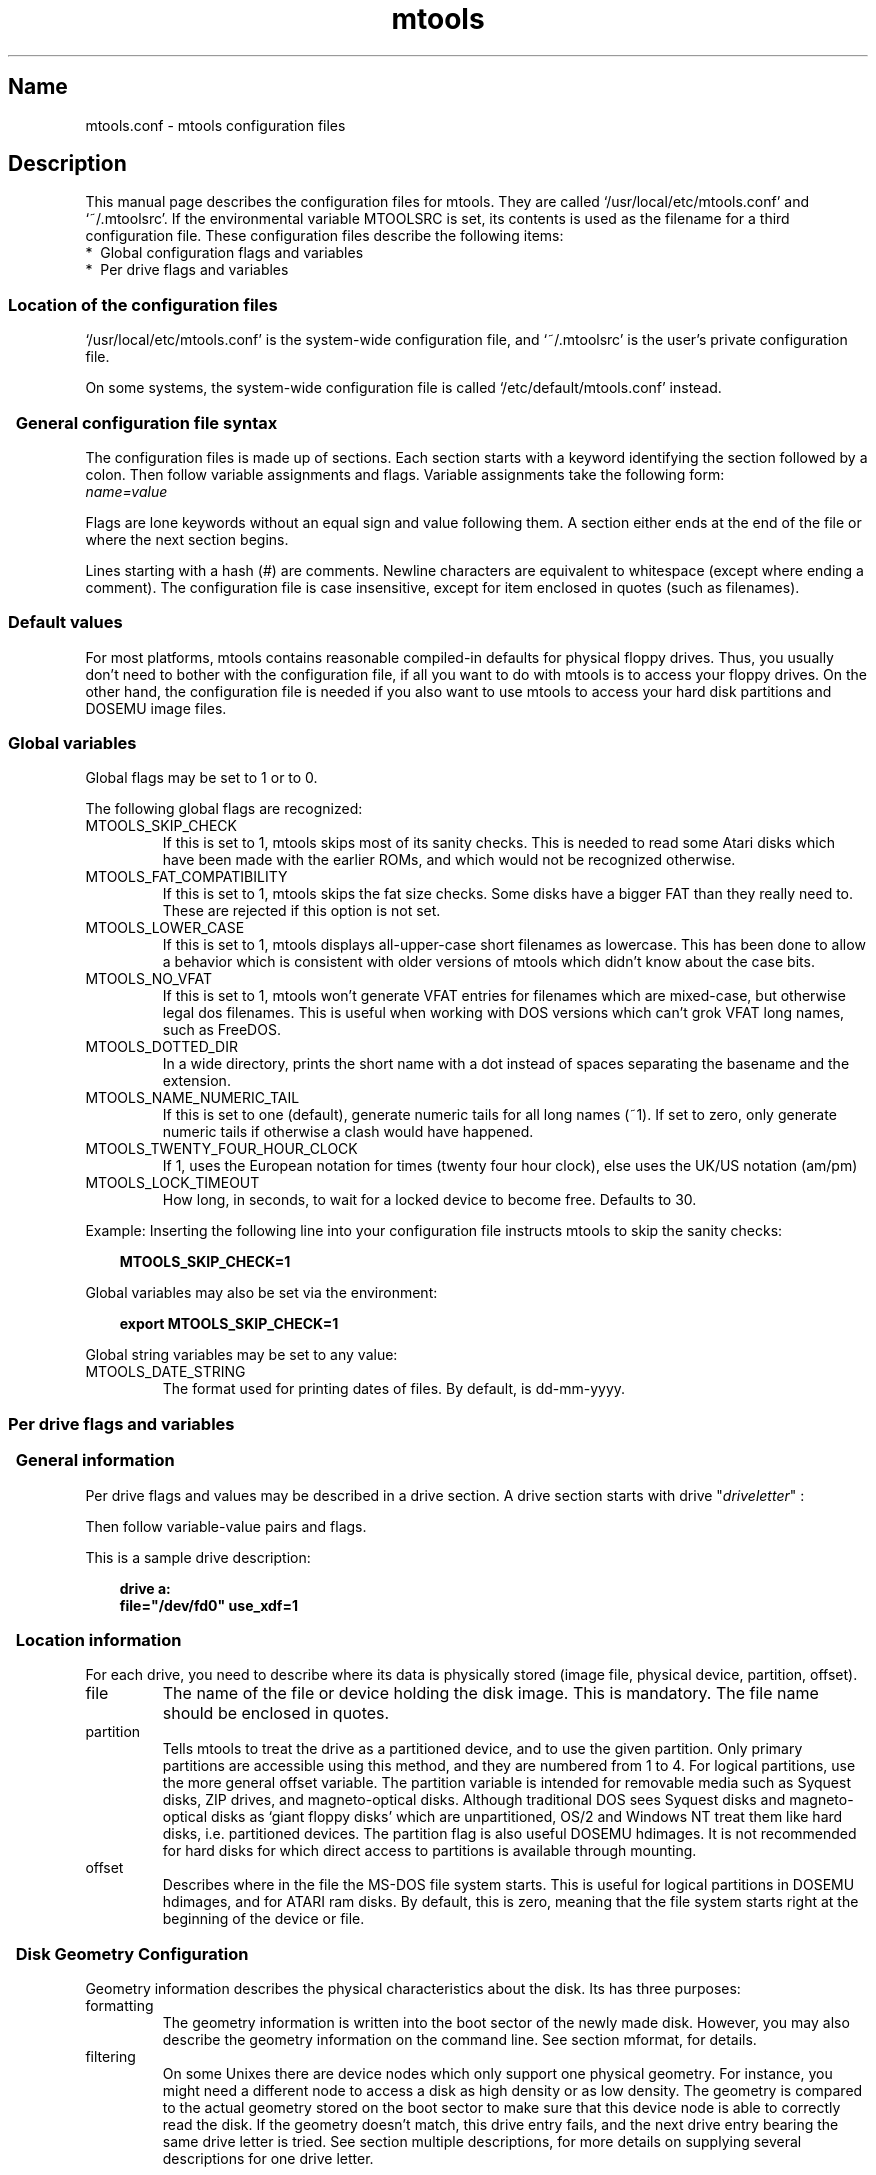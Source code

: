 '\" t
.TH mtools 5 "21Mar23" MTOOLS MTOOLS
.SH Name
mtools.conf - mtools configuration files
'\" t
.de TQ
.br
.ns
.TP \\$1
..

.tr \(is'
.tr \(if`
.tr \(pd"

.ds St Mtools\ 4.0.43
.PP
.SH Description
.PP
This manual page describes the configuration files for mtools. They 
are called \fR\&\f(CW\(if/usr/local/etc/mtools.conf\(is\fR and \fR\&\f(CW\(if~/.mtoolsrc\(is\fR. If
the environmental variable \fR\&\f(CWMTOOLSRC\fR is set, its contents is used
as the filename for a third configuration file. These configuration
files describe the following items:
.TP
* \ Global\ configuration\ flags\ and\ variables\ 
.TP
* \ Per\ drive\ flags\ and\ variables\ 
.PP
.SS Location\ of\ the\ configuration\ files
.PP
.PP
\&\fR\&\f(CW\(if/usr/local/etc/mtools.conf\(is\fR is the system-wide configuration file,
and \fR\&\f(CW\(if~/.mtoolsrc\(is\fR is the user's private configuration file.
.PP
On some systems, the system-wide configuration file is called
\&\fR\&\f(CW\(if/etc/default/mtools.conf\(is\fR instead.
.PP
.SS \ \ General\ configuration\ file\ syntax
.PP
The configuration files is made up of sections. Each section starts
with a keyword identifying the section followed by a colon.
Then follow variable assignments and flags. Variable assignments take
the following form:
.ft I
.nf
name=value
.fi
.ft R
 
Flags are lone keywords without an equal sign and value following
them.  A section either ends at the end of the file or where the next
section begins.
.PP
Lines starting with a hash (\fR\&\f(CW#\fR) are comments. Newline characters
are equivalent to whitespace (except where ending a comment). The
configuration file is case insensitive, except for item enclosed in
quotes (such as filenames).
.PP
.SS Default\ values
For most platforms, mtools contains reasonable compiled-in defaults for
physical floppy drives.  Thus, you usually don't need to bother with the
configuration file, if all you want to do with mtools is to access your
floppy drives. On the other hand, the configuration file is needed if
you also want to use mtools to access your hard disk partitions and
DOSEMU image files.
.PP
.SS Global\ variables
.PP
Global flags may be set to 1 or to 0.
.PP
The following global flags are recognized:
.TP
\&\fR\&\f(CWMTOOLS_SKIP_CHECK\fR\ 
If this is set to 1, mtools skips most of its sanity checks. This is
needed to read some Atari disks which have been made with the earlier
ROMs, and which would not be recognized otherwise.
.TP
\&\fR\&\f(CWMTOOLS_FAT_COMPATIBILITY\fR\ 
If this is set to 1, mtools skips the fat size checks. Some disks have
a bigger FAT than they really need to. These are rejected if this
option is not set.
.TP
\&\fR\&\f(CWMTOOLS_LOWER_CASE\fR\ 
If this is set to 1, mtools displays all-upper-case short filenames as
lowercase. This has been done to allow a behavior which is consistent
with older versions of mtools which didn't know about the case bits.
.TP
\&\fR\&\f(CWMTOOLS_NO_VFAT\fR\ 
If this is set to 1, mtools won't generate VFAT entries for filenames
which are mixed-case, but otherwise legal dos filenames.  This is useful
when working with DOS versions which can't grok VFAT long names, such as
FreeDOS.
.TP
\&\fR\&\f(CWMTOOLS_DOTTED_DIR\fR\ 
In a wide directory, prints the short name with a dot instead of spaces
separating the basename and the extension.
.TP
\&\fR\&\f(CWMTOOLS_NAME_NUMERIC_TAIL\fR\ 
If this is set to one (default), generate numeric tails for all long
names (~1).  If set to zero, only generate numeric tails if otherwise a
clash would have happened.
.TP
\&\fR\&\f(CWMTOOLS_TWENTY_FOUR_HOUR_CLOCK\fR\ 
If 1, uses the European notation for times (twenty four hour clock),
else uses the UK/US notation (am/pm)
.TP
\&\fR\&\f(CWMTOOLS_LOCK_TIMEOUT\fR\ 
How long, in seconds, to wait for a locked device to become free.
Defaults to 30.
.PP
Example:
Inserting the following line into your configuration file instructs
mtools to skip the sanity checks:
 
.nf
.ft 3
.in +0.3i
  MTOOLS_SKIP_CHECK=1
.fi
.in -0.3i
.ft R
.PP
 
\&\fR
.PP
Global variables may also be set via the environment:
 
.nf
.ft 3
.in +0.3i
  export MTOOLS_SKIP_CHECK=1
.fi
.in -0.3i
.ft R
.PP
 
\&\fR
.PP
Global string variables may be set to any value:
.TP
\&\fR\&\f(CWMTOOLS_DATE_STRING\fR\ 
The format used for printing dates of files.  By default, is dd-mm-yyyy.
.PP
.SS Per\ drive\ flags\ and\ variables
.PP
.SS \ \ General\ information
.PP
Per drive flags and values may be described in a drive section. A
drive section starts with
\&\fR\&\f(CWdrive\fR "\fIdriveletter\fR" :
.PP
Then follow variable-value pairs and flags.
.PP
This is a sample drive description:
 
.nf
.ft 3
.in +0.3i
  drive a:
    file="/dev/fd0" use_xdf=1
.fi
.in -0.3i
.ft R
.PP
 
\&\fR
.PP
.SS \ \ Location\ information
.PP
For each drive, you need to describe where its data is physically
stored (image file, physical device, partition, offset).
.TP
\&\fR\&\f(CWfile\fR\ 
The name of the file or device holding the disk image. This is
mandatory. The file name should be enclosed in quotes.
.TP
\&\fR\&\f(CWpartition\fR\ 
Tells mtools to treat the drive as a partitioned device, and to use the
given partition. Only primary partitions are accessible using this
method, and they are numbered from 1 to 4. For logical partitions, use
the more general \fR\&\f(CWoffset\fR variable. The \fR\&\f(CWpartition\fR variable
is intended for removable media such as Syquest disks, ZIP drives, and
magneto-optical disks. Although traditional DOS sees Syquest disks and
magneto-optical disks as \fR\&\f(CW\(ifgiant floppy disks\(is\fR which are
unpartitioned, OS/2 and Windows NT treat them like hard disks,
i.e. partitioned devices. The \fR\&\f(CWpartition\fR flag is also useful DOSEMU
hdimages. It is not recommended for hard disks for which direct access
to partitions is available through mounting.
.TP
\&\fR\&\f(CWoffset\fR\ 
Describes where in the file the MS-DOS file system starts. This is useful
for logical partitions in DOSEMU hdimages, and for ATARI ram disks. By
default, this is zero, meaning that the file system starts right at the
beginning of the device or file.
.PP
.SS \ \ Disk\ Geometry\ Configuration
.PP
Geometry information describes the physical characteristics about the
disk. Its has three purposes:
.TP
formatting\ 
The geometry information is written into the boot sector of the newly
made disk. However, you may also describe the geometry information on
the command line. See section mformat, for details.
.TP
filtering\ 
On some Unixes there are device nodes which only support one physical
geometry. For instance, you might need a different node to access a disk
as high density or as low density. The geometry is compared to the
actual geometry stored on the boot sector to make sure that this device
node is able to correctly read the disk. If the geometry doesn't match,
this drive entry fails, and the next drive entry bearing the same drive
letter is tried. See section multiple descriptions, for more details on
supplying several descriptions for one drive letter.
.IP
If no geometry information is supplied in the configuration file, all
disks are accepted. On Linux (and on SPARC) there exist device nodes
with configurable geometry (\fR\&\f(CW\(if/dev/fd0\(is\fR, \fR\&\f(CW\(if/dev/fd1\(is\fR etc),
and thus filtering is not needed (and ignored) for disk drives.  (Mtools
still does do filtering on plain files (disk images) in Linux: this is
mainly intended for test purposes, as I don't have access to a Unix
which would actually need filtering).
.IP
If you do not need filtering, but want still a default geometry for
mformatting, you may switch off filtering using the \fR\&\f(CWmformat_only\fR
flag.
.IP
If you want filtering, you should supply the \fR\&\f(CWfilter\fR flag.  If you 
supply a geometry, you must supply one of both flags.
.TP
initial\ geometry\ 
On devices that support it (usually floppy devices), the geometry
information is also used to set the initial geometry. This initial
geometry is applied while reading the boot sector, which contains the
real geometry.  If no geometry information is supplied in the
configuration file, or if the \fR\&\f(CWmformat_only\fR flag is supplied, no
initial configuration is done.
.IP
On Linux, initial geometry is not really needed, as the configurable
devices are able to auto-detect the disk type accurately enough (for
most common formats) to read the boot sector.
.PP
Wrong geometry information may lead to very bizarre errors. That's why I
strongly recommend that you add the \fR\&\f(CWmformat_only\fR flag to your
drive description, unless you really need filtering or initial geometry.
.PP
The following geometry related variables are available:
.TP
\&\fR\&\f(CWcylinders\fR\ 
.TQ
\&\fR\&\f(CWtracks\fR
The number of cylinders. (\fR\&\f(CWcylinders\fR is the preferred form,
\&\fR\&\f(CWtracks\fR is considered obsolete)
.TP
\&\fR\&\f(CWheads\fR\ 
The number of heads (sides).
.TP
\&\fR\&\f(CWsectors\fR\ 
The number of sectors per track.
.PP
Example: the following drive section describes a 1.44M drive:
.PP
 
.nf
.ft 3
.in +0.3i
  drive a:
      file="/dev/fd0H1440"
      fat_bits=12
      cylinders=80 heads=2 sectors=18
      mformat_only
.fi
.in -0.3i
.ft R
.PP
 
\&\fR
.PP
The following shorthand geometry descriptions are available:
.TP
\&\fR\&\f(CW1.44m\fR\ 
high density 3 1/2 disk. Equivalent to:
\&\fR\&\f(CWfat_bits=12 cylinders=80 heads=2 sectors=18\fR
.TP
\&\fR\&\f(CW1.2m\fR\ 
high density 5 1/4 disk. Equivalent to:
\&\fR\&\f(CWfat_bits=12 cylinders=80 heads=2 sectors=15\fR
.TP
\&\fR\&\f(CW720k\fR\ 
double density 3 1/2 disk. Equivalent to:
\&\fR\&\f(CWfat_bits=12 cylinders=80 heads=2 sectors=9\fR
.TP
\&\fR\&\f(CW360k\fR\ 
double density 5 1/4 disk. Equivalent to:
\&\fR\&\f(CWfat_bits=12 cylinders=40 heads=2 sectors=9\fR
.PP
The shorthand format descriptions may be amended. For example,
\&\fR\&\f(CW360k sectors=8\fR
describes a 320k disk and is equivalent to:
\&\fR\&\f(CWfat_bits=12 cylinders=40 heads=2 sectors=8\fR
.PP
.SS \ \ Open\ Flags
.PP
Moreover, the following flags are available:
.TP
\&\fR\&\f(CWsync\fR\ 
All i/o operations are done synchronously
.TP
\&\fR\&\f(CWnodelay\fR\ 
The device or file is opened with the O_NDELAY flag. This is needed on
some non-Linux architectures.
.TP
\&\fR\&\f(CWexclusive\fR\ 
The device or file is opened with the O_EXCL flag. On Linux, this
ensures exclusive access to the floppy drive. On most other
architectures, and for plain files it has no effect at all.
.PP
.SS \ \ General\ Purpose\ Drive\ Variables
.PP
The following general purpose drive variables are available.
Depending to their type, these variables can be set to a string
(precmd, postcmd) or an integer (all others)
.TP
\&\fR\&\f(CWfat_bits\fR\ 
The number of FAT bits. This may be 12 or 16. This is very rarely
needed, as it can almost always be deduced from information in the
boot sector. On the contrary, describing the number of fat bits may
actually be harmful if you get it wrong. You should only use it if
mtools gets the auto-detected number of fat bits wrong, or if you want
to mformat a disk with a weird number of fat bits.
.TP
\&\fR\&\f(CWcodepage\fR\ 
Describes the DOS code page used for short filenames. This is a number
between 1 and 999. By default, code page 850 is used. The reason for
this is because this code page contains most of the characters that are
also available in ISO-Latin-1. You may also specify a global code page
for all drives by using the global \fR\&\f(CWdefault_codepage\fR parameter
(outside of any drive description). This parameters exists starting at
version 4.0.0
.TP
\&\fR\&\f(CWdata_map\fR\ 
Remaps data from image file. This is useful for image files which
might need additional zero-filled sectors to be inserted. Such is the
case for instance for IBM 3174 floppy images. These images represent
floppy disks with fewer sectors on their first cylinder. These missing
sectors are not stored in the image, but are still counted in the
filesystem layout. The data_map allows to fake these missing sectors
for the upper layers of mtools. A data_map is a comma-separated
sequence of source type and size. Source type may be \fR\&\f(CWzero\fR for
zero-filled sectors created by map, \fR\&\f(CWskip\fR for data in raw image
to be ignored (skipped), and nothing for data to be used as is
(copied) from the raw image. Datamap is automatically complemented by
an implicit last element of data to be used as is from current offset
to end of file. Each size is a number followed by a unit: \fR\&\f(CWs\fR for
a 512 byte sector, \fR\&\f(CWK\fR for Kbytes, \fR\&\f(CWM\fR for megabytes,
\&\fR\&\f(CWG\fR for gigabytes, and nothing for single bytes.
.IP
Example:
.IP
\&\fR\&\f(CWdata_map=1s,zero31s,28s,skip1s\fR would be a map for use with IBM
3174 floppy images. First sector (\fR\&\f(CW1s\fR, boot sector) is used as
is. Then follow 31 fake zero-filled sectors (\fR\&\f(CWzero31s\fR), then the
next 28 sectors from image (\fR\&\f(CW28s\fR) are used as is (they contain
FAT and root directory), then one sector from image is skipped
(\fR\&\f(CWskip1s\fR), and finally the rest of image is used as is
(implicit)
.IP
.TP
\&\fR\&\f(CWprecmd\fR\ 
Executes the given command before opening the device.
On some variants of Solaris, it is necessary to call 'volcheck -v'
before opening a floppy device, in order for the system to notice that
there is indeed a disk in the drive. \fR\&\f(CWprecmd="volcheck -v"\fR in the
drive clause establishes the desired behavior.
.TP
\&\fR\&\f(CWpostcmd\fR\ 
Executes the given command after closing the device.
May be useful if mtools shares the image file with some other application,
in order to release the image file to that application.
.TP
\&\fR\&\f(CWblocksize\fR\ 
This parameter represents a default block size to be always used on this
device.  All I/O is done with multiples of this block size,
independently of the sector size registered in the file system's boot
sector.  This is useful for character devices whose sector size is not
512, such as for example CD-ROM drives on Solaris.
.PP
Only the \fR\&\f(CWfile\fR variable is mandatory. The other parameters may
be left out. In that case a default value or an auto-detected value is
used.
.PP
.SS \ \ General\ Purpose\ Drive\ Flags
.PP
A flag can either be set to 1 (enabled) or 0 (disabled). If the value is
omitted, it is enabled.  For example, \fR\&\f(CWscsi\fR is equivalent to
\&\fR\&\f(CWscsi=1\fR
.TP
\&\fR\&\f(CWnolock\fR\ 
Instruct mtools to not use locking on this drive.  This is needed on
systems with buggy locking semantics.  However, enabling this makes
operation less safe in cases where several users may access the same
drive at the same time.
.TP
\&\fR\&\f(CWscsi\fR\ 
When set to 1, this option tells mtools to use raw SCSI I/O instead of
the standard read/write calls to access the device. Currently, this is
supported on HP-UX, Solaris and SunOS.  This is needed because on some
architectures, such as SunOS or Solaris, PC media can't be accessed
using the \fR\&\f(CWread\fR and \fR\&\f(CWwrite\fR system calls, because the OS expects
them to contain a Sun specific "disk label".
.IP
As raw SCSI access always uses the whole device, you need to specify the
"partition" flag in addition
.IP
On some architectures, such as Solaris, mtools needs root privileges to
be able to use the \fR\&\f(CWscsi\fR option.  Thus mtools should be installed
setuid root on Solaris if you want to access Zip/Jaz drives.  Thus, if
the \fR\&\f(CWscsi\fR flag is given, \fR\&\f(CWprivileged\fR is automatically
implied, unless explicitly disabled by \fR\&\f(CWprivileged=0\fR
.IP
Mtools uses its root privileges to open the device, and to issue the
actual SCSI I/O calls.  Moreover, root privileges are only used for
drives described in a system-wide configuration file such as
\&\fR\&\f(CW\(if/usr/local/etc/mtools.conf\(is\fR, and not for those described in
\&\fR\&\f(CW\(if~/.mtoolsrc\(is\fR or \fR\&\f(CW\(if$MTOOLSRC\(is\fR.  
.TP
\&\fR\&\f(CWprivileged\fR\ 
When set to 1, this instructs mtools to use its setuid and setgid
privileges for opening the given drive.  This option is only valid for
drives described in the system-wide configuration files (such as
\&\fR\&\f(CW\(if/usr/local/etc/mtools.conf\(is\fR, not \fR\&\f(CW\(if~/.mtoolsrc\(is\fR or
\&\fR\&\f(CW\(if$MTOOLSRC\(is\fR).  Obviously, this option is also a no op if mtools is
not installed setuid or setgid.  This option is implied by 'scsi=1', but
again only for drives defined in system-wide configuration files.
Privileged may also be set explicitly to 0, in order to tell mtools not
to use its privileges for a given drive even if \fR\&\f(CWscsi=1\fR is set.
.IP
Mtools only needs to be installed setuid if you use the
\&\fR\&\f(CWprivileged\fR or \fR\&\f(CWscsi\fR drive variables.  If you do not use
these options, mtools works perfectly well even when not installed
setuid root.
.TP
\&\fR\&\f(CWvold\fR\ 
.IP
Instructs mtools to interpret the device name as a vold identifier
rather than as a filename.  The vold identifier is translated into a
real filename using the \fR\&\f(CWmedia_findname()\fR and
\&\fR\&\f(CWmedia_oldaliases()\fR functions of the \fR\&\f(CWvolmgt\fR library.  This
flag is only available if you configured mtools with the
\&\fR\&\f(CW--enable-new-vold\fR option before compilation.
.TP
\&\fR\&\f(CWswap\fR\ 
.IP
Consider the media as a word-swapped Atari disk.
.TP
\&\fR\&\f(CWuse_xdf\fR\ 
If this is set to a non-zero value, mtools also tries to access this
disk as an XDF disk. XDF is a high capacity format used by OS/2. This
is off by default. See section XDF, for more details.
.TP
\&\fR\&\f(CWmformat_only\fR\ 
Tells mtools to use the geometry for this drive only for mformatting and 
not for filtering.
.TP
\&\fR\&\f(CWfilter\fR\ 
Tells mtools to use the geometry for this drive both for mformatting and 
filtering.
.TP
\&\fR\&\f(CWremote\fR\ 
Tells mtools to connect to floppyd (see section  floppyd).
.PP
.SS \ \ Supplying\ multiple\ descriptions\ for\ a\ drive
.PP
It is possible to supply multiple descriptions for a drive. In that
case, the descriptions are tried in order until one is found that
fits. Descriptions may fail for several reasons:
.TP
1.\ 
because the geometry is not appropriate,
.TP
2.\ 
because there is no disk in the drive,
.TP
3.\ 
or because of other problems.
.PP
Multiple definitions are useful when using physical devices which are
only able to support one single disk geometry.
Example:
 
.nf
.ft 3
.in +0.3i
  drive a: file="/dev/fd0H1440" 1.44m
  drive a: file="/dev/fd0H720" 720k
.fi
.in -0.3i
.ft R
.PP
 
\&\fR
.PP
This instructs mtools to use /dev/fd0H1440 for 1.44m (high density)
disks and /dev/fd0H720 for 720k (double density) disks. On Linux, this
feature is not really needed, as the /dev/fd0 device is able to handle
any geometry.
.PP
You may also use multiple drive descriptions to access both of your
physical drives through one drive letter:
.PP
 
.nf
.ft 3
.in +0.3i
  drive z: file="/dev/fd0"
  drive z: file="/dev/fd1"
.fi
.in -0.3i
.ft R
.PP
 
\&\fR
.PP
With this description, \fR\&\f(CWmdir z:\fR accesses your first physical
drive if it contains a disk. If the first drive doesn't contain a disk,
mtools checks the second drive.
.PP
When using multiple configuration files, drive descriptions in the files
parsed last override descriptions for the same drive in earlier
files. In order to avoid this, use the \fR\&\f(CWdrive+\fR or \fR\&\f(CW+drive\fR
keywords instead of \fR\&\f(CWdrive\fR. The first adds a description to the
end of the list (i.e. it will be tried last), and the first adds it to
the start of the list.
.PP
.SS Location\ of\ configuration\ files\ and\ parsing\ order
.PP
The configuration files are parsed in the following order:
.TP
1.\ 
compiled-in defaults
.TP
2.\ 
\&\fR\&\f(CW\(if/usr/local/etc/mtools.conf\(is\fR
.TP
3.\ 
\&\fR\&\f(CW\(if~/.mtoolsrc\(is\fR.
.TP
4.\ 
\&\fR\&\f(CW\(if$MTOOLSRC\(is\fR (file pointed by the \fR\&\f(CWMTOOLSRC\fR environmental
variable)
.PP
Options described in the later files override those described in the
earlier files. Drives defined in earlier files persist if they are not
overridden in the later files. For instance, drives A and B may be
defined in \fR\&\f(CW\(if/usr/local/etc/mtools.conf\(is\fR and drives C and D may be
defined in \fR\&\f(CW\(if~/.mtoolsrc\(is\fR However, if \fR\&\f(CW\(if~/.mtoolsrc\(is\fR also
defines drive A, this new description would override the description of
drive A in \fR\&\f(CW\(if/usr/local/etc/mtools.conf\(is\fR instead of adding to it. If
you want to add a new description to a drive already described in an
earlier file, you need to use either the \fR\&\f(CW+drive\fR or \fR\&\f(CWdrive+\fR
keyword.
.PP
.SS Backwards\ compatibility\ with\ old\ configuration\ file\ syntax
.PP
The syntax described herein is new for version \fR\&\f(CWmtools-3.0\fR. The
old line-oriented syntax is still supported. Each line beginning with a
single letter is considered to be a drive description using the old
syntax. Old style and new style drive sections may be mixed within the
same configuration file, in order to make upgrading easier. Support for
the old syntax will be phased out eventually, and in order to discourage
its use, I purposefully omit its description here.
.PP
.SH See also
mtools
